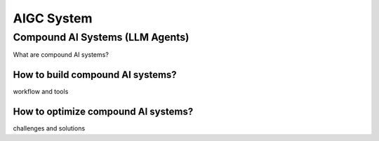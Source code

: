 ===========
AIGC System
===========

Compound AI Systems (LLM Agents)
--------------------------------
What are compound AI systems?

How to build compound AI systems?
^^^^^^^^^^^^^^^^^^^^^^^^^^^^^^^^^^
workflow and tools

How to optimize compound AI systems?
^^^^^^^^^^^^^^^^^^^^^^^^^^^^^^^^^^^^^
challenges and solutions


